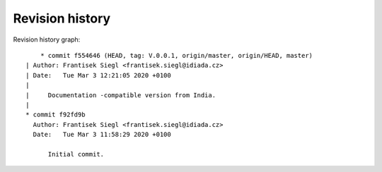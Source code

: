 
Revision history
================

Revision history graph::
    
       * commit f554646 (HEAD, tag: V.0.0.1, origin/master, origin/HEAD, master)
   | Author: Frantisek Siegl <frantisek.siegl@idiada.cz>
   | Date:   Tue Mar 3 12:21:05 2020 +0100
   | 
   |     Documentation -compatible version from India.
   |  
   * commit f92fd9b
     Author: Frantisek Siegl <frantisek.siegl@idiada.cz>
     Date:   Tue Mar 3 11:58:29 2020 +0100
     
         Initial commit.
